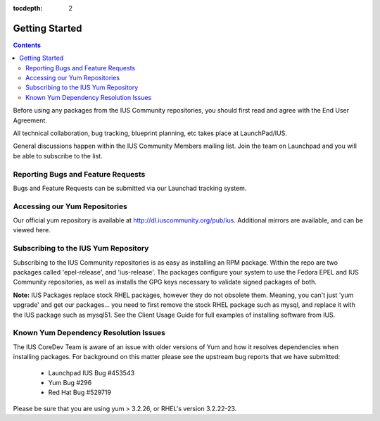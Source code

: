 :tocdepth: 2

===============
Getting Started
===============

.. contents::
    :backlinks: none

Before using any packages from the IUS Community repositories, you should first
read and agree with the End User Agreement.

All technical collaboration, bug tracking, blueprint planning, etc takes place
at LaunchPad/IUS.

General discussions happen within the IUS Community Members mailing list.
Join the team on Launchpad and you will be able to subscribe to the list.

Reporting Bugs and Feature Requests
===================================

Bugs and Feature Requests can be submitted via our Launchad tracking system.

Accessing our Yum Repositories
===============================

Our official yum repository is available at http://dl.iuscommunity.org/pub/ius.
Additional mirrors are available, and can be viewed here.

Subscribing to the IUS Yum Repository
=====================================

Subscribing to the IUS Community repositories is as easy as installing an RPM
package. Within the repo are two packages called 'epel-release', and
'ius-release'. The packages configure your system to use the Fedora EPEL and
IUS Community repositories, as well as installs the GPG keys necessary to
validate signed packages of both.

**Note:** IUS Packages replace stock RHEL packages, however they do not obsolete
them. Meaning, you can't just 'yum upgrade' and get our packages... you need to
first remove the stock RHEL package such as mysql, and replace it with the
IUS package such as mysql51. See the Client Usage Guide for full examples of
installing software from IUS.

Known Yum Dependency Resolution Issues
======================================

The IUS CoreDev Team is aware of an issue with older versions of Yum and how
it resolves dependencies when installing packages. For background on this matter
please see the upstream bug reports that we have submitted:

 * Launchpad IUS Bug #453543
 * Yum Bug #296
 * Red Hat Bug #529719

Please be sure that you are using yum > 3.2.26, or RHEL's version 3.2.22-23.